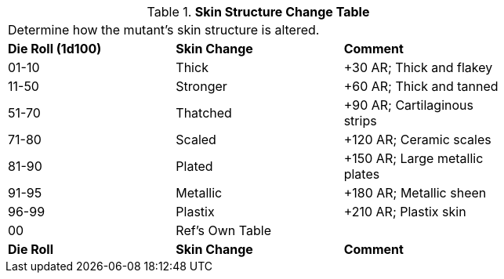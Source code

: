 .*Skin Structure Change Table*
[width="75%",cols="^,^,<",frame="all", stripes="even"]
|===
3+<|Determine how the mutant's skin structure is altered. 
s|Die Roll (1d100)
s|Skin Change
s|Comment

|01-10
|Thick
|+30 AR; Thick and flakey

|11-50
|Stronger
|+60 AR; Thick and tanned

|51-70
|Thatched
|+90 AR; Cartilaginous strips

|71-80
|Scaled
|+120 AR; Ceramic scales

|81-90
|Plated
|+150 AR; Large metallic plates

|91-95
|Metallic
|+180 AR; Metallic sheen

|96-99
|Plastix
|+210 AR; Plastix skin

|00
|Ref's Own Table
|

s|Die Roll
s|Skin Change
s|Comment

|===
